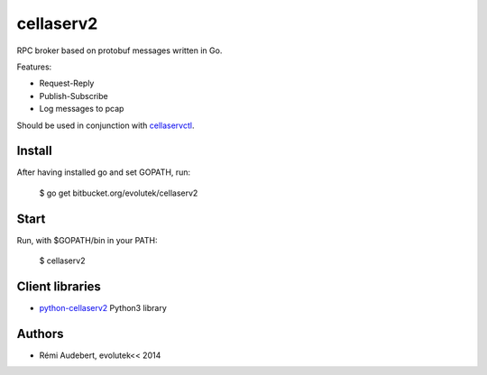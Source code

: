 cellaserv2
==========

RPC broker based on protobuf messages written in Go.

Features:

- Request-Reply
- Publish-Subscribe
- Log messages to pcap

Should be used in conjunction with `cellaservctl
<https://bitbucket.org/evolutek/cellaservctl>`_.

Install
-------

After having installed go and set GOPATH, run:

    $ go get bitbucket.org/evolutek/cellaserv2

Start
-----

Run, with $GOPATH/bin in your PATH:

    $ cellaserv2

Client libraries
----------------

- `python-cellaserv2 <https://bitbucket.org/evolutek/python-cellaserv2>`_
  Python3 library

Authors
-------

- Rémi Audebert, evolutek<< 2014
